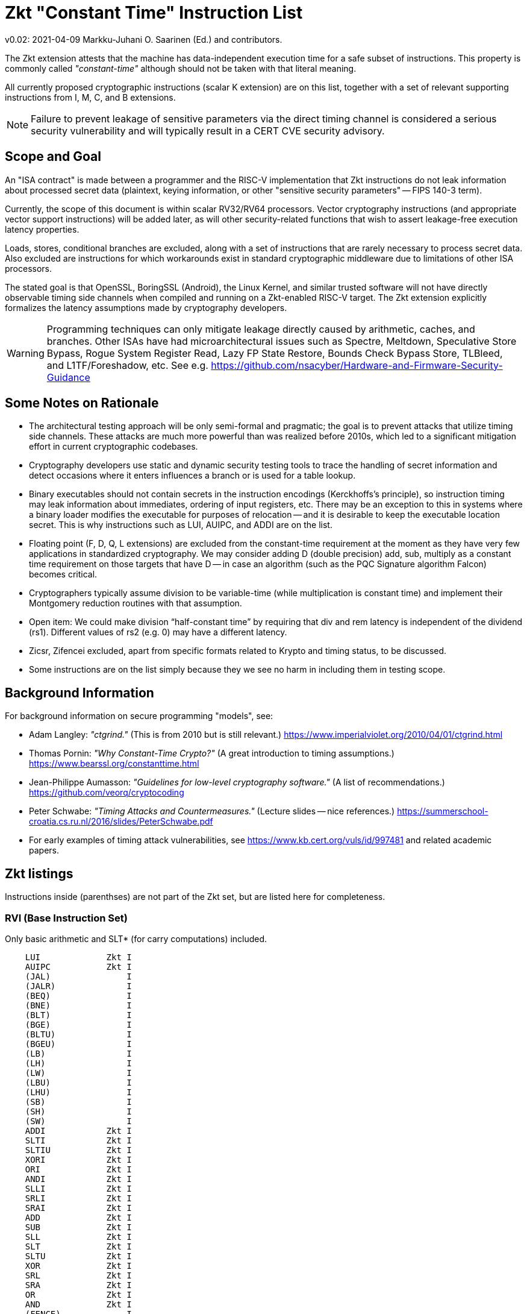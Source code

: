 
=       Zkt "Constant Time" Instruction List

v0.02: 2021-04-09   Markku-Juhani O. Saarinen (Ed.) and contributors.

The Zkt extension attests that the machine has data-independent execution time
for a safe subset of instructions. This property is commonly called
_"constant-time"_ although should not be taken with that literal meaning.

All currently proposed cryptographic instructions (scalar K extension) are on
this list, together with a set of relevant supporting instructions from
I, M, C, and B extensions.

NOTE: Failure to prevent leakage of sensitive parameters via the direct timing
channel is considered a serious security vulnerability and will typically result
in a CERT CVE security advisory.


== Scope and Goal

An "ISA contract" is made between a programmer and the RISC-V implementation
that Zkt instructions do not leak information about processed secret data
(plaintext, keying information, or other "sensitive security parameters" --
FIPS 140-3 term).

Currently, the scope of this document is within scalar RV32/RV64 processors.
Vector cryptography instructions (and appropriate vector support instructions)
will be added later, as will other security-related functions that wish
to assert leakage-free execution latency properties.

Loads, stores, conditional branches are excluded, along with a set of
instructions that are rarely necessary to process secret data. Also excluded
are instructions for which workarounds exist in standard cryptographic
middleware due to limitations of other ISA processors.

The stated goal is that OpenSSL, BoringSSL (Android), the Linux Kernel,
and similar trusted software will not have directly observable
timing side channels when compiled and running on a Zkt-enabled RISC-V target.
The Zkt extension explicitly formalizes the latency assumptions made by
cryptography developers.

WARNING: Programming techniques can only mitigate leakage directly caused by
arithmetic, caches, and branches. Other ISAs have had microarchitectural
issues such as Spectre, Meltdown, Speculative Store Bypass, Rogue System
Register Read, Lazy FP State Restore, Bounds Check Bypass Store, TLBleed,
and L1TF/Foreshadow, etc. See e.g.
https://github.com/nsacyber/Hardware-and-Firmware-Security-Guidance


== Some Notes on Rationale

* The architectural testing approach will be only semi-formal and pragmatic;
the goal is to prevent attacks that utilize timing side channels. These attacks
are much more powerful than was realized before 2010s, which led to a
significant mitigation effort in current cryptographic codebases.
* Cryptography developers use static and dynamic security testing tools
to trace the handling of secret information and detect occasions where it
enters influences a branch or is used for a table lookup.
* Binary executables should not contain secrets in the instruction encodings
(Kerckhoffs's principle), so instruction timing may leak information about
immediates, ordering of input registers, etc. There may be an exception to this
in systems where a binary loader modifies the executable for purposes of
relocation -- and it is desirable to keep the executable location secret.
This is why instructions such as LUI, AUIPC, and ADDI are on the list.
* Floating point (F, D, Q, L extensions) are excluded from the constant-time
requirement at the moment as they have very few applications in standardized
cryptography. We may consider adding D (double precision) add, sub, multiply
as a constant time requirement on those targets that have D -- in case an
algorithm (such as the PQC Signature algorithm Falcon) becomes critical.
*  Cryptographers typically assume division to be variable-time (while
multiplication is constant time) and implement their Montgomery reduction
routines with that assumption.
* Open item: We could make division “half-constant time” by requiring that
div and rem latency is independent of the dividend (rs1). Different values of
rs2 (e.g. 0) may have a different latency.
* Zicsr, Zifencei excluded, apart from specific formats related to Krypto and
timing status, to be discussed.
* Some instructions are on the list simply because they we see no harm in
including them in testing scope.

== Background Information

For background information on secure programming "models", see:

* Adam Langley: _"ctgrind."_ (This is from 2010 but is still relevant.)
https://www.imperialviolet.org/2010/04/01/ctgrind.html
* Thomas Pornin: _"Why Constant-Time Crypto?"_ (A great introduction to timing assumptions.) https://www.bearssl.org/constanttime.html
* Jean-Philippe Aumasson: _"Guidelines for low-level cryptography software."_
(A list of recommendations.) https://github.com/veorq/cryptocoding
* Peter Schwabe: _"Timing Attacks and Countermeasures."_
(Lecture slides -- nice references.)
https://summerschool-croatia.cs.ru.nl/2016/slides/PeterSchwabe.pdf
* For early examples of timing attack vulnerabilities, see
https://www.kb.cert.org/vuls/id/997481 and related academic papers.


== Zkt listings

Instructions inside (parenthses) are not part of the Zkt set, but are listed
here for completeness. 

===    RVI (Base Instruction Set)

Only basic arithmetic and SLT* (for carry computations) included.

----
    LUI             Zkt I
    AUIPC           Zkt I
    (JAL)               I
    (JALR)              I
    (BEQ)               I
    (BNE)               I
    (BLT)               I
    (BGE)               I
    (BLTU)              I
    (BGEU)              I
    (LB)                I
    (LH)                I
    (LW)                I
    (LBU)               I
    (LHU)               I
    (SB)                I
    (SH)                I
    (SW)                I
    ADDI            Zkt I
    SLTI            Zkt I
    SLTIU           Zkt I
    XORI            Zkt I
    ORI             Zkt I
    ANDI            Zkt I
    SLLI            Zkt I
    SRLI            Zkt I
    SRAI            Zkt I
    ADD             Zkt I
    SUB             Zkt I
    SLL             Zkt I
    SLT             Zkt I
    SLTU            Zkt I
    XOR             Zkt I
    SRL             Zkt I
    SRA             Zkt I
    OR              Zkt I
    AND             Zkt I
    (FENCE)             I
    (ECALL)             I
    (EBREAK)            I

    (LWU)               I
    (LD)                I
    (SD)                I
    SLLI            Zkt I
    SRLI            Zkt I
    SRAI            Zkt I
    ADDIW           Zkt I
    SLLIW           Zkt I
    SRLIW           Zkt I
    SRAIW           Zkt I
    ADDW            Zkt I
    SUBW            Zkt I
    SLLW            Zkt I
    SRLW            Zkt I
    SRAW            Zkt I
----

===    RVM (Multiply)

Multiplication is included, Division and remaindering excluded.
----
    MUL             Zkt M
    MULH            Zkt M
    MULHSU          Zkt M
    MULHU           Zkt M
    (DIV)               M
    (DIVU)              M
    (REM)               M
    (REMU)              M

    MULW            Zkt M
    (DIVW)              M
    (DIVUW)             M
    (REMW)              M
    (REMUW)             M
----

===    RVC (Compressed)

Same criteria as in RVI. Organized by “quadrants”

----
    (C.ADDI4SPN)        C
    (C.FLD)             C
    (C.LQ)              C
    (C.LW)              C
    (C.FLW)             C
    (C.LD)              C
    (C.FSD)             C
    (C.SQ)              C
    (C.SW)              C
    (C.FSW)             C
    (C.SD)              C
    C.NOP           Zkt C
    C.ADDI          Zkt C
    (C.JAL)             C
    C.ADDIW         Zkt C
    (C.LI)              C
    (C.ADDI16SP)        C
    C.LUI           Zkt C
    C.SRLI          Zkt C
    C.SRLI64        Zkt C
    C.SRAI          Zkt C
    C.SRAI64        Zkt C
    C.ANDI          Zkt C
    C.SUB           Zkt C
    C.XOR           Zkt C
    C.OR            Zkt C
    C.AND           Zkt C
    C.SUBW          Zkt C
    C.ADDW          Zkt C
    (C.J)               C
    (C.BEQZ)            C
    (C.BNEZ)            C
    C.SLLI          Zkt C
    C.SLLI64        Zkt C
    (C.FLDSP)           C
    (C.LQSP)            C
    (C.LWSP)            C
    (C.FLWSP)           C
    (C.LDSP)            C
    (C.JR)              C
    C.MV            Zkt C
    (C.EBREAK)          C
    (C.JALR)            C
    C.ADD           Zkt C
    (C.FSDSP)           C
    (C.SQSP)            C
    (C.SWSP)            C
    (C.FSWSP)           C
    (C.SDSP)
----

===    RVK (Scalar Cryptography)

All K specific, non-debug instructions included.

----
    AES32DSI        Zkt K
    AES32DSMI       Zkt K
    AES32ESI        Zkt K
    AES32ESMI       Zkt K
    AES64DS         Zkt K
    AES64DSM        Zkt K
    AES64ES         Zkt K
    AES64ESM        Zkt K
    AES64IM         Zkt K
    AES64KS1I       Zkt K
    AES64KS2        Zkt K
    SHA256SIG0      Zkt K
    SHA256SIG1      Zkt K
    SHA256SUM0      Zkt K
    SHA256SUM1      Zkt K
    SHA512SIG0H     Zkt K
    SHA512SIG0L     Zkt K
    SHA512SIG1H     Zkt K
    SHA512SIG1L     Zkt K
    SHA512SUM0R     Zkt K
    SHA512SUM1R     Zkt K
    SHA512SIG0      Zkt K
    SHA512SIG1      Zkt K
    SHA512SUM0      Zkt K
    SHA512SUM1      Zkt K
    SM3P0           Zkt K
    SM3P1           Zkt K
    SM4ED           Zkt K
    SM4KS           Zkt K
    POLLENTROPY     Zkt K
    (GETNOISE)          K
----

=== RVB (Bitmanip)

The "Zkb" subset of bitmanip in entirety included. Note on REV, ZIP, UNZIP;
these are GREVI, SHFLI, UNSHFLI pseudoinstructions.

----
    CLMUL           Zkt B
    CLMULH          Zkt B
    XPERM.N         Zkt B
    XPERM.B         Zkt B
    ROR             Zkt B
    ROL             Zkt B
    RORI            Zkt B
    RORIW           Zkt B
    ANDN            Zkt B
    ORN             Zkt B
    XNOR            Zkt B
    PACK            Zkt B
    PACKU           Zkt B
    PACKH           Zkt B
    PACKW           Zkt B
    PACKUW          Zkt B
    REV.B           Zkt B
    REV8            Zkt B
    REV8.W          Zkt B
    ZIP             Zkt B
    UNZIP           Zkt B
----
